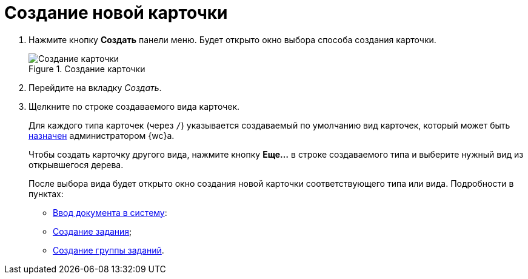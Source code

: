 = Создание новой карточки

. Нажмите кнопку *Создать* панели меню. Будет открыто окно выбора способа создания карточки.
+
.Создание карточки
image::create-new-card-window.png[Создание карточки]
+
. Перейдите на вкладку _Создать_.
. Щелкните по строке создаваемого вида карточек.
+
Для каждого типа карточек (через `/`) указывается создаваемый по умолчанию вид карточек, который может быть xref:admin:control-panel-kinds.adoc[назначен] администратором {wc}а.
+
Чтобы создать карточку другого вида, нажмите кнопку *Еще…* в строке создаваемого типа и выберите нужный вид из открывшегося дерева.
+
После выбора вида будет открыто окно создания новой карточки соответствующего типа или вида. Подробности в пунктах:

* xref:docs-new.adoc[Ввод документа в систему]:
* xref:tasks-new.adoc[Создание задания];
* xref:task-groups-new.adoc[Создание группы заданий].
